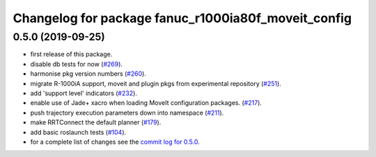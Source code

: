 ^^^^^^^^^^^^^^^^^^^^^^^^^^^^^^^^^^^^^^^^^^^^^^^^^^^^
Changelog for package fanuc_r1000ia80f_moveit_config
^^^^^^^^^^^^^^^^^^^^^^^^^^^^^^^^^^^^^^^^^^^^^^^^^^^^

0.5.0 (2019-09-25)
------------------
* first release of this package.
* disable db tests for now (`#269 <https://github.com/ros-industrial/fanuc/pull/269>`_).
* harmonise pkg version numbers (`#260 <https://github.com/ros-industrial/fanuc/issues/260>`_).
* migrate R-1000iA support, moveit and plugin pkgs from experimental repository (`#251 <https://github.com/ros-industrial/fanuc/pull/251>`_).
* add 'support level' indicators (`#232 <https://github.com/ros-industrial/fanuc/issues/232>`_).
* enable use of Jade+ xacro when loading MoveIt configuration packages. (`#217 <https://github.com/ros-industrial/fanuc/issues/217>`_).
* push trajectory execution parameters down into namespace (`#211 <https://github.com/ros-industrial/fanuc/issues/211>`_).
* make RRTConnect the default planner (`#179 <https://github.com/ros-industrial/fanuc/issues/179>`_).
* add basic roslaunch tests (`#104 <https://github.com/ros-industrial/fanuc/issues/104>`_).
* for a complete list of changes see the `commit log for 0.5.0 <https://github.com/ros-industrial/fanuc/compare/0.4.4...0.5.0>`_.

